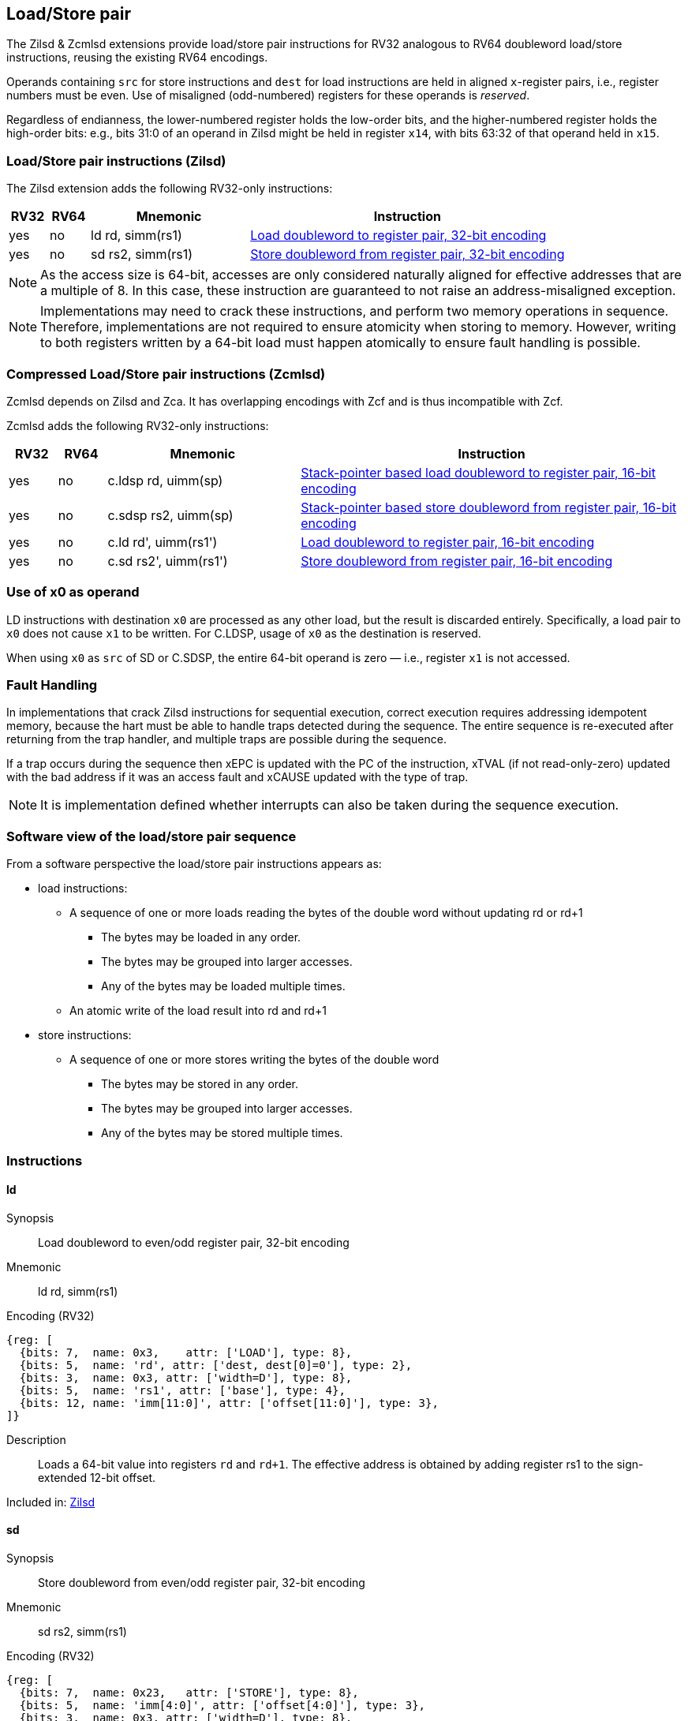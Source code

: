 
== Load/Store pair

The Zilsd & Zcmlsd extensions provide load/store pair instructions for RV32 analogous to RV64 doubleword load/store instructions, reusing the existing RV64 encodings.

Operands containing `src` for store instructions and `dest` for load instructions are held in aligned `x`-register pairs, i.e., register numbers must be even. Use of misaligned (odd-numbered) registers for these operands is _reserved_.

Regardless of endianness, the lower-numbered register holds the
low-order bits, and the higher-numbered register holds the high-order
bits: e.g., bits 31:0 of an operand in Zilsd might be held in register `x14`, with bits 63:32 of that operand held in `x15`.

[[zilsd, Zilsd]]
=== Load/Store pair instructions (Zilsd)

The Zilsd extension adds the following RV32-only instructions:

[%header,cols="^1,^1,4,8"]
|===
|RV32
|RV64
|Mnemonic
|Instruction

|yes
|no
|ld rd, simm(rs1)
|<<#insns-ld>>

|yes
|no
|sd rs2, simm(rs1)
|<<#insns-sd>>

|===

[NOTE]
====
As the access size is 64-bit, accesses are only considered naturally aligned for effective addresses that are a multiple of 8. In this case, these instruction are guaranteed to not raise an address-misaligned exception.
====

[NOTE]
====
Implementations may need to crack these instructions, and perform two memory operations in sequence. Therefore, implementations are not required to ensure atomicity when storing to memory. However, writing to both registers written by a 64-bit load must happen atomically to ensure fault handling is possible.
====

[[zcmlsd, Zcmlsd]]
=== Compressed Load/Store pair instructions (Zcmlsd)

Zcmlsd depends on Zilsd and Zca. It has overlapping encodings with Zcf and is thus incompatible with Zcf.

Zcmlsd adds the following RV32-only instructions:

[%header,cols="^1,^1,4,8"]
|===
|RV32
|RV64
|Mnemonic
|Instruction

|yes
|no
|c.ldsp rd, uimm(sp)
|<<#insns-cldsp>>

|yes
|no
|c.sdsp rs2, uimm(sp)
|<<#insns-csdsp>>

|yes
|no
|c.ld rd', uimm(rs1')
|<<#insns-cld>>

|yes
|no
|c.sd rs2', uimm(rs1')
|<<#insns-csd>>

|===

=== Use of x0 as operand

LD instructions with destination `x0` are processed as any other load, but the result is discarded entirely. Specifically, a load pair to `x0` does not cause `x1` to be written. For C.LDSP, usage of `x0` as the destination is reserved.

When using `x0` as `src` of SD or C.SDSP, the entire 64-bit operand is zero — i.e., register `x1` is not accessed.

=== Fault Handling

In implementations that crack Zilsd instructions for sequential execution, correct execution requires addressing idempotent memory, because the hart must be able to handle traps detected during the sequence. The entire sequence is re-executed after returning from the trap handler, and multiple traps are possible during the sequence.

If a trap occurs during the sequence then xEPC is updated with the PC of the instruction, xTVAL (if not read-only-zero) updated with the bad address if it was an access fault and xCAUSE updated with the type of trap.

[NOTE]
====
It is implementation defined whether interrupts can also be taken during the sequence execution.
====

=== Software view of the load/store pair sequence

From a software perspective the load/store pair instructions appears as:

* load instructions:
** A sequence of one or more loads reading the bytes of the double word without updating rd or rd+1
*** The bytes may be loaded in any order.
*** The bytes may be grouped into larger accesses.
*** Any of the bytes may be loaded multiple times.
** An atomic write of the load result into rd and rd+1
* store instructions:
** A sequence of one or more stores writing the bytes of the double word
*** The bytes may be stored in any order.
*** The bytes may be grouped into larger accesses.
*** Any of the bytes may be stored multiple times.

<<<

=== Instructions
[#insns-ld,reftext="Load doubleword to register pair, 32-bit encoding"]
==== ld

Synopsis::
Load doubleword to even/odd register pair, 32-bit encoding

Mnemonic::
ld rd, simm(rs1)

Encoding (RV32)::
[wavedrom, ,svg]
....
{reg: [
  {bits: 7,  name: 0x3,    attr: ['LOAD'], type: 8},
  {bits: 5,  name: 'rd', attr: ['dest, dest[0]=0'], type: 2},
  {bits: 3,  name: 0x3, attr: ['width=D'], type: 8},
  {bits: 5,  name: 'rs1', attr: ['base'], type: 4},
  {bits: 12, name: 'imm[11:0]', attr: ['offset[11:0]'], type: 3},
]}
....

Description:: 
Loads a 64-bit value into registers `rd` and `rd+1`.
The effective address is obtained by adding register rs1 to the
sign-extended 12-bit offset.

Included in: <<zilsd>>

<<<

[#insns-sd,reftext="Store doubleword from register pair, 32-bit encoding"]
==== sd

Synopsis::
Store doubleword from even/odd register pair, 32-bit encoding

Mnemonic::
sd rs2, simm(rs1)

Encoding (RV32)::
[wavedrom, ,svg]
....
{reg: [
  {bits: 7,  name: 0x23,   attr: ['STORE'], type: 8},
  {bits: 5,  name: 'imm[4:0]', attr: ['offset[4:0]'], type: 3},
  {bits: 3,  name: 0x3, attr: ['width=D'], type: 8},
  {bits: 5,  name: 'rs1', attr: ['base'], type: 4},
  {bits: 5,  name: 'rs2', attr: ['src, src[0]=0'], type: 4},
  {bits: 7,  name: 'imm[11:5]', attr: ['offset[11:5]'], type: 3},
]}
....

Description:: 
Stores a 64-bit value from registers `rs2` and `rs2+1`.
The effective address is obtained by adding register rs1 to the
sign-extended 12-bit offset.

Included in: <<zilsd>>

<<<

[#insns-cldsp,reftext="Stack-pointer based load doubleword to register pair, 16-bit encoding"]
==== c.ldsp

Synopsis::
Stack-pointer based load doubleword to even/odd register pair, 16-bit encoding

Mnemonic::
c.ldsp rd, uimm(sp)

Encoding (RV32)::
[wavedrom, ,svg]
....
{reg: [
  {bits: 2, name: 0x2,      type: 8, attr: ['C2']},
  {bits: 5, name: 'imm',    type: 3, attr: ['offset[4:3|8:6]']},
  {bits: 5, name: 'rd',     type: 2, attr: ['dest≠0, dest[0]=0']},
  {bits: 1, name: 'imm',    type: 3, attr: ['offset[5]']},
  {bits: 3, name: 0x3,      type: 8, attr: ['C.LDSP']},
], config: {bits: 16}}
....

Description:: 
Loads stack-pointer relative 64-bit value into registers `rd'` and `rd'+1`. It computes its effective address by adding the zero-extended offset, scaled by 8, to the stack pointer, `x2`. It expands to `ld rd, offset(x2)`. C.LDSP is only valid when _rd_&#x2260;x0; the code points with _rd_=x0 are reserved.

Included in: <<zcmlsd>>

<<<

[#insns-csdsp,reftext="Stack-pointer based store doubleword from register pair, 16-bit encoding"]
==== c.sdsp

Synopsis::
Stack-pointer based store doubleword from even/odd register pair, 16-bit encoding

Mnemonic::
c.sdsp rs2, uimm(sp)

Encoding (RV32)::
[wavedrom, ,svg]
....
{reg: [
  {bits: 2, name: 0x2,      type: 8, attr: ['C2']},
  {bits: 5, name: 'rs2',    type: 4, attr: ['src, src[0]=0']},
  {bits: 6, name: 'imm',    type: 3, attr: ['offset[5:3|8:6]']},
  {bits: 3, name: 0x7,      type: 8, attr: ['C.SDSP']},
], config: {bits: 16}}
....

Description:: 
Stores a stack-pointer relative 64-bit value from registers `rs2'` and `rs2'+1`. It computes an effective address by adding the _zero_-extended offset, scaled by 8, to the stack pointer, `x2`. It expands to `sd rs2, offset(x2)`.

Included in: <<zcmlsd>>

<<<

[#insns-cld,reftext="Load doubleword to register pair, 16-bit encoding"]
==== c.ld

Synopsis::
Load doubleword to even/odd register pair, 16-bit encoding

Mnemonic::
c.ld rd', uimm(rs1')

Encoding (RV32)::
[wavedrom, ,svg]
....
{reg: [
  {bits: 2, name: 0x0,       type: 8, attr: ['C0']},
  {bits: 3, name: 'rd`',     type: 2, attr: ['dest, dest[0]=0']},
  {bits: 2, name: 'imm',     type: 3, attr: ['offset[7:6]']},
  {bits: 3, name: 'rs1`',    type: 4, attr: ['base']},
  {bits: 3, name: 'imm',     type: 3, attr: ['offset[5:3]']},
  {bits: 3, name: 0x3,       type: 8, attr: ['C.LD']},
], config: {bits: 16}}
....

Description:: 
Loads a 64-bit value into registers `rd'` and `rd'+1`.
It computes an effective address by adding the zero-extended offset, scaled by 8, to the base address in register rs1'.

Included in: <<zcmlsd>>

<<<

[#insns-csd,reftext="Store doubleword from register pair, 16-bit encoding"]
==== c.sd

Synopsis::
Store doubleword from even/odd register pair, 16-bit encoding

Mnemonic::
c.sd rs2', uimm(rs1')

Encoding (RV32)::
[wavedrom, ,svg]
....
{reg: [
  {bits: 2, name: 0x0,      type: 8, attr: ['C0']},
  {bits: 3, name: 'rs2`',   type: 4, attr: ['src, src[0]=0']},
  {bits: 2, name: 'imm',    type: 3, attr: ['offset[7:6]']},
  {bits: 3, name: 'rs1`',   type: 4, attr: ['base']},
  {bits: 3, name: 'imm',    type: 3, attr: ['offset[5:3]']},
  {bits: 3, name: 0x7,      type: 8, attr: ['C.SD']},
], config: {bits: 16}}
....

Description:: 
Stores a 64-bit value from registers `rs2'` and `rs2'+1`.
It computes an effective address by adding the zero-extended offset, scaled by 8, to the base address in register rs1'.
It expands to `sd rs2', offset(rs1')`.

Included in: <<zcmlsd>>